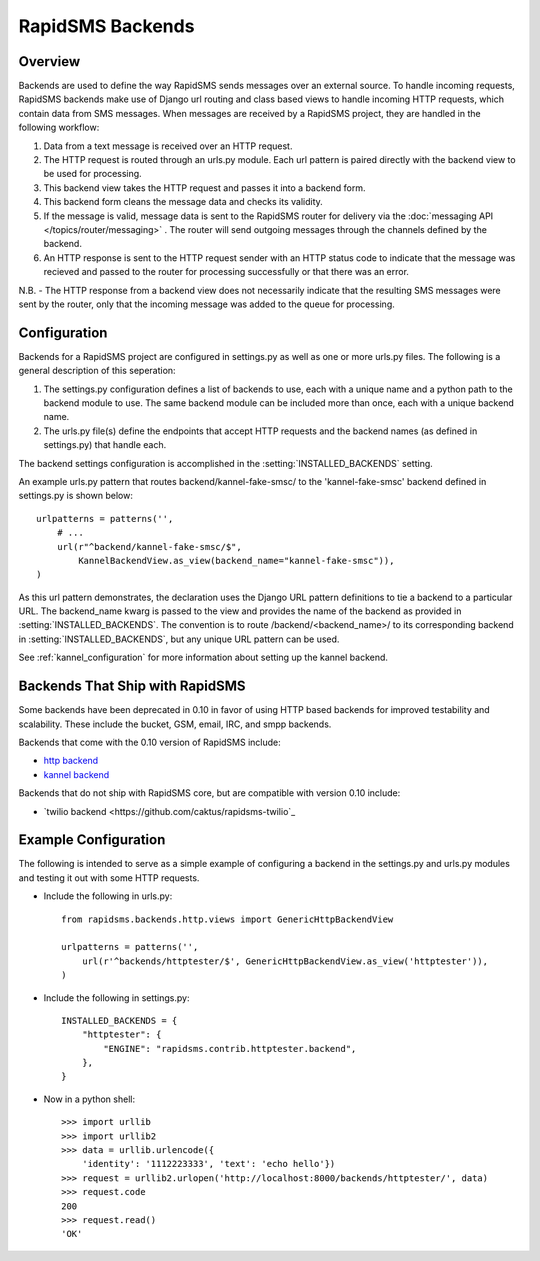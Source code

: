 RapidSMS Backends
=================

.. module:: rapidsms.backends

Overview
-----------------

Backends are used to define the way RapidSMS sends messages over an external source. To handle incoming requests, RapidSMS backends make use of Django url routing and class based views to handle incoming HTTP requests, which contain data from SMS messages. When messages are received by a RapidSMS project, they are handled in the following workflow::

1. Data from a text message is received over an HTTP request.
2. The HTTP request is routed through an urls.py module. Each url pattern is paired directly with the backend view to be used for processing.
3. This backend view takes the HTTP request and passes it into a backend form.
4. This backend form cleans the message data and checks its validity.
5. If the message is valid, message data is sent to the RapidSMS router for delivery via the :doc:`messaging API </topics/router/messaging>` . The router will send outgoing messages through the channels defined by the backend.
6. An HTTP response is sent to the HTTP request sender with an HTTP status code to indicate that the message was recieved and passed to the router for processing successfully or that there was an error.

N.B. - The HTTP response from a backend view does not necessarily indicate that the resulting SMS messages were sent by the router, only that the incoming message was added to the queue for processing.


Configuration
-------------

Backends for a RapidSMS project are configured in settings.py as well as one or more urls.py files. The following is a general description of this seperation::

1. The settings.py configuration defines a list of backends to use, each with a unique name and a python path to the backend module to use.
   The same backend module can be included more than once, each with a unique backend name.
2. The urls.py file(s) define the endpoints that accept HTTP requests and the backend names (as defined in settings.py) that handle each.

The backend settings configuration is accomplished in the :setting:`INSTALLED_BACKENDS` setting.

An example urls.py pattern that routes backend/kannel-fake-smsc/ to the 'kannel-fake-smsc' backend defined in settings.py is shown below::

    urlpatterns = patterns('',
        # ...
        url(r"^backend/kannel-fake-smsc/$",
            KannelBackendView.as_view(backend_name="kannel-fake-smsc")),
    )

As this url pattern demonstrates, the declaration uses the Django URL pattern definitions to tie a backend to a particular URL. The backend_name kwarg is passed to the view and provides the name of the backend as provided in :setting:`INSTALLED_BACKENDS`. The convention is to route /backend/<backend_name>/ to its corresponding backend in :setting:`INSTALLED_BACKENDS`, but any unique URL pattern can be used.

See :ref:`kannel_configuration` for more information about setting up the kannel backend.


Backends That Ship with RapidSMS
--------------------------------

Some backends have been deprecated in 0.10 in favor of using HTTP based backends for improved testability and scalability. These include the bucket, GSM, email, IRC, and smpp backends.

Backends that come with the 0.10 version of RapidSMS include:

* `http backend <http://github.com/rapidsms/rapidsms/blob/master/lib/rapidsms/backends/http.py>`_
* `kannel backend <http://github.com/rapidsms/rapidsms/blob/master/lib/rapidsms/backends/kannel.py>`_


Backends that do not ship with RapidSMS core, but are compatible with version 0.10 include:

* `twilio backend <https://github.com/caktus/rapidsms-twilio`_


Example Configuration
---------------------
The following is intended to serve as a simple example of configuring a backend in the settings.py and urls.py modules and testing it out with some HTTP requests.

* Include the following in urls.py::

    from rapidsms.backends.http.views import GenericHttpBackendView

    urlpatterns = patterns('',
        url(r'^backends/httptester/$', GenericHttpBackendView.as_view('httptester')),
    )

* Include the following in settings.py::

    INSTALLED_BACKENDS = {
        "httptester": {
            "ENGINE": "rapidsms.contrib.httptester.backend",
        },
    }

* Now in a python shell::

    >>> import urllib
    >>> import urllib2
    >>> data = urllib.urlencode({
        'identity': '1112223333', 'text': 'echo hello'})
    >>> request = urllib2.urlopen('http://localhost:8000/backends/httptester/', data)
    >>> request.code
    200
    >>> request.read()
    'OK'
